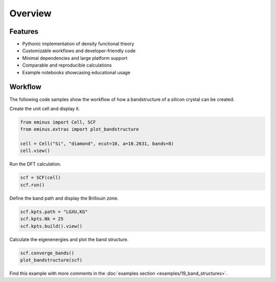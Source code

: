 ..
   SPDX-FileCopyrightText: 2024 The eminus developers
   SPDX-License-Identifier: Apache-2.0

.. _overview:

Overview
********

.. image:: /_static/overview/graphical_abstract.webp
   :align: center
   :width: 100%

Features
========

..
   Hex color codes:
   729ece   aec7e8
   ff9e4a   ffbb78
   67bf5c   98df8a
   ed665d   ff9896
   ad8bc9   c5b0d5
   a8786e   c49c94
   ed97ca   f7b6c2
   a2a2a2   c7c7c7
   cdcc5d   dbdb8d
   6dccda   9edae5

.. raw:: html

   <link href="https://fonts.googleapis.com/css?family=Comfortaa" rel="stylesheet">
   <div class="colored-heading" style="background:#729ece">Main</div>

* Pythonic implementation of density functional theory
* Customizable workflows and developer-friendly code
* Minimal dependencies and large platform support
* Comparable and reproducible calculations
* Example notebooks showcasing educational usage

.. raw:: html

   <div class="colored-heading" style="background:#ff9e4a">Functionals</div>
   <ul class="colored-ul">
      <li style="background:#ffbb78">LDA</li>
      <li style="background:#ffbb78">GGA</li>
      <li style="background:#ffbb78">meta-GGA</li>
      <li style="background:#ffbb78">Libxc</li>
   </ul>

   <div class="colored-heading" style="background:#67bf5c">Potentials</div>
   <ul class="colored-ul">
      <li style="background:#98df8a">All-electron Coulomb</li>
      <li style="background:#98df8a">GTH</li>
   </ul>

   <div class="colored-heading" style="background:#ed665d">SCF</div>
   <ul class="colored-ul">
      <li style="background:#ff9896">Steepest descent</li>
      <li style="background:#ff9896">Line minimization</li>
      <li style="background:#ff9896">Conjugate gradient</li>
      <li style="background:#ff9896">Customizable schemes</li>
   </ul>

   <div class="colored-heading" style="background:#ad8bc9">Orbitals</div>
   <ul class="colored-ul">
      <li style="background:#c5b0d5">Kohn-Sham</li>
      <li style="background:#c5b0d5">Fermi</li>
      <li style="background:#c5b0d5">Fermi-Löwdin</li>
      <li style="background:#c5b0d5">Wannier</li>
      <li style="background:#c5b0d5">SCDM</li>
   </ul>

   <div class="colored-heading" style="background:#a8786e">Properties</div>
   <ul class="colored-ul">
      <li style="background:#c49c94">Energy contributions</li>
      <li style="background:#c49c94">Dipole moments</li>
      <li style="background:#c49c94">Ionization potentials</li>
      <li style="background:#c49c94">Orbital spreads</li>
      <li style="background:#c49c94">Centers of mass</li>
      <li style="background:#c49c94">Field properties</li>
   </ul>

   <div class="colored-heading" style="background:#ed97ca">SIC</div>
   <ul class="colored-ul">
      <li style="background:#f7b6c2">Fixed density SIC</li>
      <li style="background:#f7b6c2">FLO-SIC</li>
      <li style="background:#f7b6c2">PyCOM</li>
   </ul>

   <div class="colored-heading" style="background:#a2a2a2">Visualization</div>
   <ul class="colored-ul">
      <li style="background:#c7c7c7">Molecules</li>
      <li style="background:#c7c7c7">Orbitals</li>
      <li style="background:#c7c7c7">Densities</li>
      <li style="background:#c7c7c7">Grids</li>
      <li style="background:#c7c7c7">Files</li>
      <li style="background:#c7c7c7">Contours</li>
      <li style="background:#c7c7c7">Brillouin zones</li>
      <li style="background:#c7c7c7">Band structures</li>
   </ul>

   <div class="colored-heading" style="background:#cdcc5d">Files</div>
   <ul class="colored-ul">
      <li style="background:#dbdb8d">XYZ</li>
      <li style="background:#dbdb8d">TRAJ</li>
      <li style="background:#dbdb8d">CUBE</li>
      <li style="background:#dbdb8d">POSCAR</li>
      <li style="background:#dbdb8d">PDB</li>
      <li style="background:#dbdb8d">JSON</li>
   </ul>

   <div class="colored-heading" style="background:#6dccda">Domains</div>
   <ul class="colored-ul">
      <li style="background:#9edae5">Spherical</li>
      <li style="background:#9edae5">Cuboidal</li>
      <li style="background:#9edae5">Isovalue</li>
   </ul>

Workflow
========

The following code samples show the workflow of how a bandstructure of a silicon crystal can be created.

Create the unit cell and display it.

.. code-block:: python

   from eminus import Cell, SCF
   from eminus.extras import plot_bandstructure

   cell = Cell("Si", "diamond", ecut=10, a=10.2631, bands=8)
   cell.view()

.. image:: /_static/overview/cell.png
   :align: center
   :width: 65%

Run the DFT calculation.

.. code-block:: python

   scf = SCF(cell)
   scf.run()

Define the band path and display the Brillouin zone.

.. code-block:: python

   scf.kpts.path = "LGXU,KG"
   scf.kpts.Nk = 25
   scf.kpts.build().view()

.. image:: /_static/overview/bz.png
   :align: center
   :width: 65%

Calculate the eigenenergies and plot the band structure.

.. code-block:: python

   scf.converge_bands()
   plot_bandstructure(scf)

.. image:: /_static/overview/band_structure.png
   :align: center
   :width: 65%

Find this example with more comments in the :doc:`examples section <examples/19_band_structures>`.
